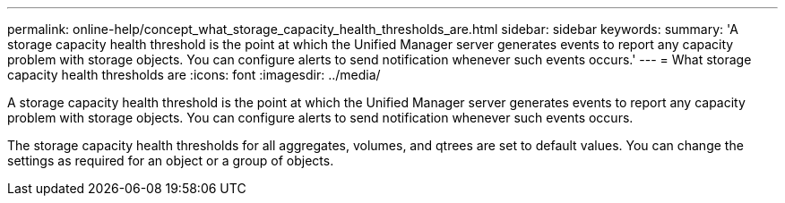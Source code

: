 ---
permalink: online-help/concept_what_storage_capacity_health_thresholds_are.html
sidebar: sidebar
keywords: 
summary: 'A storage capacity health threshold is the point at which the Unified Manager server generates events to report any capacity problem with storage objects. You can configure alerts to send notification whenever such events occurs.'
---
= What storage capacity health thresholds are
:icons: font
:imagesdir: ../media/

[.lead]
A storage capacity health threshold is the point at which the Unified Manager server generates events to report any capacity problem with storage objects. You can configure alerts to send notification whenever such events occurs.

The storage capacity health thresholds for all aggregates, volumes, and qtrees are set to default values. You can change the settings as required for an object or a group of objects.
